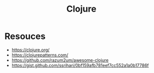 :PROPERTIES:
:ID:       03317d23-408b-4fd9-8336-d0597b7cd36c
:END:
#+title: Clojure
#+filetags: :clojure:lisp:

* Resouces
 - https://clojure.org/
 - https://clojurepatterns.com/
 - https://github.com/razum2um/awesome-clojure
 - https://gist.github.com/ssrihari/0bf159afb781eef7cc552a1a0b17786f
